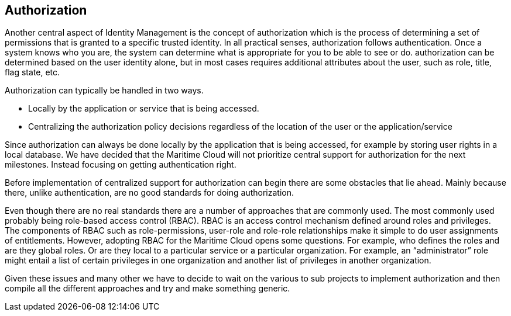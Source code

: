 == Authorization
Another central aspect of Identity Management is the concept of authorization which is the process of determining a set of permissions that is granted to a specific trusted identity. In all practical senses, authorization follows authentication. Once a system knows who you are, the system can determine what is appropriate for you to be able to see or do. authorization can be determined based on the user identity alone, but in most cases requires additional attributes about the user, such as role, title, flag state, etc.

Authorization can typically be handled in two ways.

* Locally by the application or service that is being accessed.
* Centralizing the authorization policy decisions regardless of the location of the user or the application/service

Since authorization can always be done locally by the application that is being accessed, for example by storing user rights in a local database. We have decided that the Maritime Cloud will not prioritize central support for authorization for the next milestones. Instead focusing on getting authentication right. 

Before implementation of centralized support for authorization can begin there are some obstacles that lie ahead. Mainly because there, unlike authentication, are no good standards for doing authorization. 

Even though there are no real standards there are a number of approaches that are commonly used. The most commonly used probably being role-based access control (RBAC). RBAC is an access control mechanism defined around roles and privileges. The components of RBAC such as role-permissions, user-role and role-role relationships make it simple to do user assignments of entitlements. However, adopting RBAC for the Maritime Cloud opens some questions. For example, who defines the roles and are they global roles. Or are they local to a particular service or a particular organization. For example, an “administrator” role might entail a list of certain privileges in one organization and another list of privileges in another organization. 

Given these issues and many other we have to decide to wait on the various to sub projects to implement authorization and then compile all the different approaches and try and make something generic.
